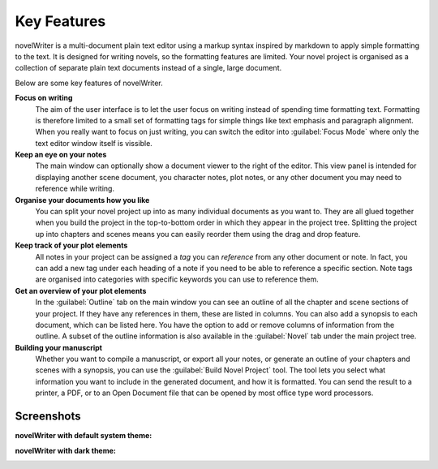 .. _a_intro:

************
Key Features
************

novelWriter is a multi-document plain text editor using a markup syntax inspired by markdown to
apply simple formatting to the text. It is designed for writing novels, so the formatting features
are limited. Your novel project is organised as a collection of separate plain text documents
instead of a single, large document.

Below are some key features of novelWriter.

**Focus on writing**
   The aim of the user interface is to let the user focus on writing instead of spending time
   formatting text. Formatting is therefore limited to a small set of formatting tags for simple
   things like text emphasis and paragraph alignment. When you really want to focus on just
   writing, you can switch the editor into :guilabel:`Focus Mode` where only the text editor window
   itself is vissible.

**Keep an eye on your notes**
   The main window can optionally show a document viewer to the right of the editor. This view
   panel is intended for displaying another scene document, you character notes, plot notes, or any
   other document you may need to reference while writing.

**Organise your documents how you like**
   You can split your novel project up into as many individual documents as you want to. They are
   all glued together when you build the project in the top-to-bottom order in which they appear in
   the project tree. Splitting the project up into chapters and scenes means you can easily reorder
   them using the drag and drop feature.

**Keep track of your plot elements**
   All notes in your project can be assigned a *tag* you can *reference* from any other document or
   note. In fact, you can add a new tag under each heading of a note if you need to be able to
   reference a specific section. Note tags are organised into categories with specific keywords you
   can use to reference them.

**Get an overview of your plot elements**
   In the :guilabel:`Outline` tab on the main window you can see an outline of all the chapter and
   scene sections of your project. If they have any references in them, these are listed in
   columns. You can also add a synopsis to each document, which can be listed here. You have the
   option to add or remove columns of information from the outline. A subset of the outline
   information is also available in the :guilabel:`Novel` tab under the main project tree.

**Building your manuscript**
   Whether you want to compile a manuscript, or export all your notes, or generate an outline of
   your chapters and scenes with a synopsis, you can use the :guilabel:`Build Novel Project` tool.
   The tool lets you select what information you want to include in the generated document, and how
   it is formatted. You can send the result to a printer, a PDF, or to an Open Document file that
   can be opened by most office type word processors.


.. _a_intro_screenshots:

Screenshots
===========

**novelWriter with default system theme:**

.. image:: images/screenshot_default.png
   :width: 800

**novelWriter with dark theme:**

.. image:: images/screenshot_dark.png
   :width: 800
